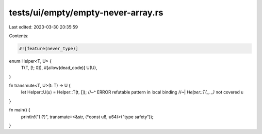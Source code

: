 tests/ui/empty/empty-never-array.rs
===================================

Last edited: 2023-03-30 20:35:59

Contents:

.. code-block:: rs

    #![feature(never_type)]

enum Helper<T, U> {
    T(T, [!; 0]),
    #[allow(dead_code)]
    U(U),
}

fn transmute<T, U>(t: T) -> U {
    let Helper::U(u) = Helper::T(t, []);
    //~^ ERROR refutable pattern in local binding
    //~| `Helper::T(_, _)` not covered
    u
}

fn main() {
    println!("{:?}", transmute::<&str, (*const u8, u64)>("type safety"));
}


